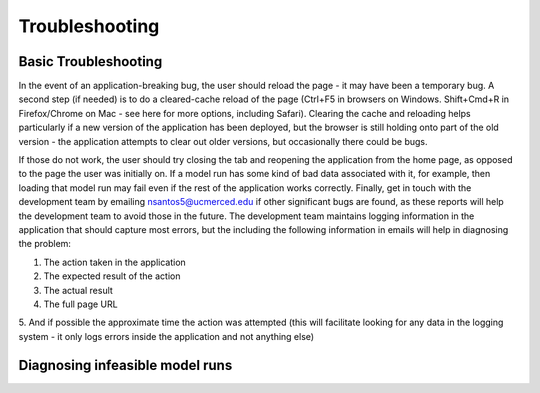 .. _TroubleshootingDoc:

Troubleshooting
==================

.. _DiagnosingInfeasibleRunsSection:

Basic Troubleshooting
--------------------------
In the event of an application-breaking bug, the user should reload the page - it may
have been a temporary bug. A second step (if needed) is to do a cleared-cache reload
of the page (Ctrl+F5 in browsers on Windows. Shift+Cmd+R in Firefox/Chrome on Mac -
see here for more options, including Safari). Clearing the cache and reloading helps
particularly if a new version of the application has been deployed, but the browser is still
holding onto part of the old version - the application attempts to clear out older versions,
but occasionally there could be bugs.

If those do not work, the user should try closing the tab and reopening the application
from the home page, as opposed to the page the user was initially on. If a model run
has some kind of bad data associated with it, for example, then loading that model run
may fail even if the rest of the application works correctly.
Finally, get in touch with the development team by emailing nsantos5@ucmerced.edu if
other significant bugs are found, as these reports will help the development team to
avoid those in the future. The development team maintains logging information in the
application that should capture most errors, but the including the following information in
emails will help in diagnosing the problem:

1. The action taken in the application
2. The expected result of the action
3. The actual result
4. The full page URL
5. And if possible the approximate time the action was attempted (this will facilitate
looking for any data in the logging system - it only logs errors inside the
application and not anything else)


Diagnosing infeasible model runs
----------------------------------
